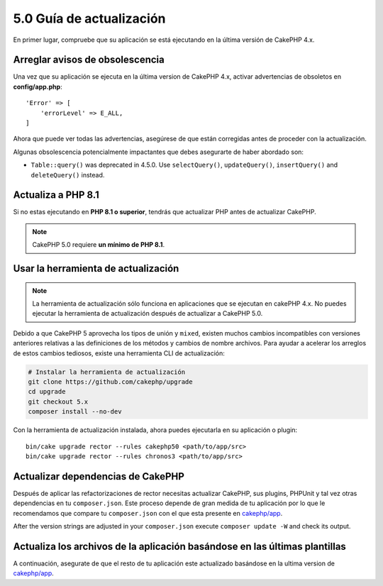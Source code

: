 5.0 Guía de actualización
#################

En primer lugar, compruebe que su aplicación se está ejecutando en la última versión de CakePHP 4.x.

Arreglar avisos de obsolescencia
========================

Una vez que su aplicación se ejecuta en la última version de CakePHP 4.x, activar advertencias de obsoletos en **config/app.php**::

    'Error' => [
        'errorLevel' => E_ALL,
    ]

Ahora que puede ver todas las advertencias, asegúrese de que están corregidas antes de proceder con la actualización.

Algunas obsolescencia potencialmente impactantes que debes asegurarte de haber abordado
son:

- ``Table::query()`` was deprecated in 4.5.0. Use ``selectQuery()``,
  ``updateQuery()``, ``insertQuery()`` and ``deleteQuery()`` instead.

Actualiza a PHP 8.1
==================

Si no estas ejecutando en **PHP 8.1 o superior**, tendrás que actualizar PHP antes de actualizar CakePHP.

.. note::
    CakePHP 5.0 requiere **un mínimo de PHP 8.1**.

.. _upgrade-tool-use:

Usar la herramienta de actualización
====================

.. note::
    La herramienta de actualización sólo funciona en aplicaciones que se ejecutan en cakePHP 4.x. No puedes ejecutar la herramienta de actualización después de actualizar a CakePHP 5.0.

Debido a que CakePHP 5 aprovecha los tipos de unión y ``mixed``, existen muchos
cambios incompatibles con versiones anteriores relativas a las definiciones de los métodos y cambios de nombre archivos.
Para ayudar a acelerar los arreglos de estos cambios tediosos, existe una herramienta CLI de actualización:

.. code-block:: console

    # Instalar la herramienta de actualización
    git clone https://github.com/cakephp/upgrade
    cd upgrade
    git checkout 5.x
    composer install --no-dev

Con la herramienta de actualización instalada, ahora puedes ejecutarla en su aplicación o
plugin::

    bin/cake upgrade rector --rules cakephp50 <path/to/app/src>
    bin/cake upgrade rector --rules chronos3 <path/to/app/src>

Actualizar dependencias de CakePHP
=========================

Después de aplicar las refactorizaciones de rector necesitas actualizar CakePHP, sus plugins, PHPUnit
y tal vez otras dependencias en tu ``composer.json``.
Este proceso depende de gran medida de tu aplicación por lo que le recomendamos que compare tu
``composer.json`` con el que esta presente en `cakephp/app
<https://github.com/cakephp/app/blob/5.x/composer.json>`__.

After the version strings are adjusted in your ``composer.json`` execute
``composer update -W`` and check its output.

Actualiza los archivos de la aplicación basándose en las últimas plantillas
===============================================

A continuación, asegurate de que el resto de tu aplicación este actualizado basándose en la ultima version de `cakephp/app
<https://github.com/cakephp/app/blob/5.x/>`__.

.. meta::
    :title lang=es: 5.0 Guía de actualización
    :keywords lang=es: maintenance branch,community interaction,community feature,necessary feature,stable release,ticket system,advanced feature,power users,feature set,chat irc,leading edge,router,new features,members,attempt,development branches,branch development
